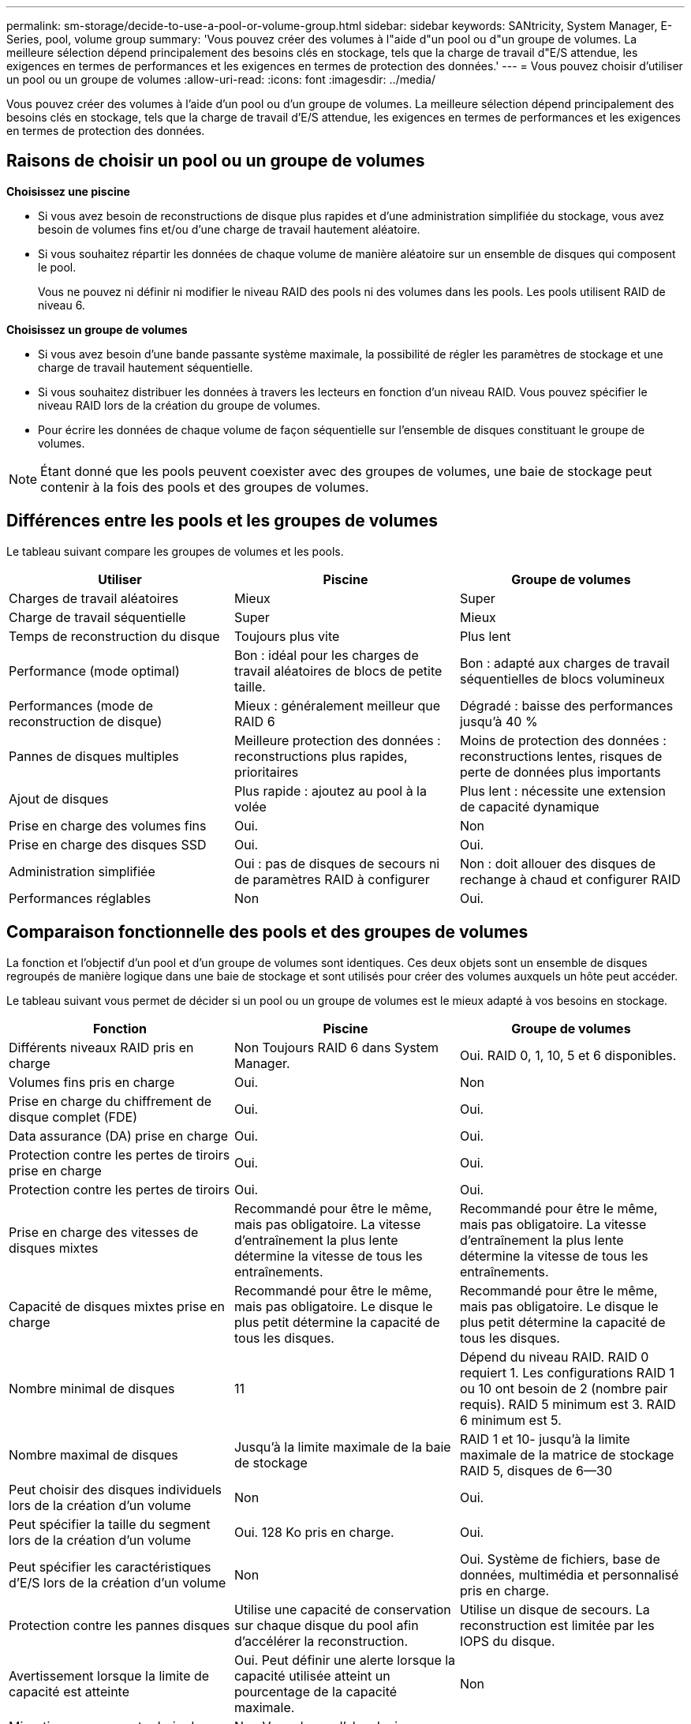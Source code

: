 ---
permalink: sm-storage/decide-to-use-a-pool-or-volume-group.html 
sidebar: sidebar 
keywords: SANtricity, System Manager, E-Series, pool, volume group 
summary: 'Vous pouvez créer des volumes à l"aide d"un pool ou d"un groupe de volumes. La meilleure sélection dépend principalement des besoins clés en stockage, tels que la charge de travail d"E/S attendue, les exigences en termes de performances et les exigences en termes de protection des données.' 
---
= Vous pouvez choisir d'utiliser un pool ou un groupe de volumes
:allow-uri-read: 
:icons: font
:imagesdir: ../media/


[role="lead"]
Vous pouvez créer des volumes à l'aide d'un pool ou d'un groupe de volumes. La meilleure sélection dépend principalement des besoins clés en stockage, tels que la charge de travail d'E/S attendue, les exigences en termes de performances et les exigences en termes de protection des données.



== Raisons de choisir un pool ou un groupe de volumes

*Choisissez une piscine*

* Si vous avez besoin de reconstructions de disque plus rapides et d'une administration simplifiée du stockage, vous avez besoin de volumes fins et/ou d'une charge de travail hautement aléatoire.
* Si vous souhaitez répartir les données de chaque volume de manière aléatoire sur un ensemble de disques qui composent le pool.
+
Vous ne pouvez ni définir ni modifier le niveau RAID des pools ni des volumes dans les pools. Les pools utilisent RAID de niveau 6.



*Choisissez un groupe de volumes*

* Si vous avez besoin d'une bande passante système maximale, la possibilité de régler les paramètres de stockage et une charge de travail hautement séquentielle.
* Si vous souhaitez distribuer les données à travers les lecteurs en fonction d'un niveau RAID. Vous pouvez spécifier le niveau RAID lors de la création du groupe de volumes.
* Pour écrire les données de chaque volume de façon séquentielle sur l'ensemble de disques constituant le groupe de volumes.


[NOTE]
====
Étant donné que les pools peuvent coexister avec des groupes de volumes, une baie de stockage peut contenir à la fois des pools et des groupes de volumes.

====


== Différences entre les pools et les groupes de volumes

Le tableau suivant compare les groupes de volumes et les pools.

[cols="1a,1a,1a"]
|===
| Utiliser | Piscine | Groupe de volumes 


 a| 
Charges de travail aléatoires
 a| 
Mieux
 a| 
Super



 a| 
Charge de travail séquentielle
 a| 
Super
 a| 
Mieux



 a| 
Temps de reconstruction du disque
 a| 
Toujours plus vite
 a| 
Plus lent



 a| 
Performance (mode optimal)
 a| 
Bon : idéal pour les charges de travail aléatoires de blocs de petite taille.
 a| 
Bon : adapté aux charges de travail séquentielles de blocs volumineux



 a| 
Performances (mode de reconstruction de disque)
 a| 
Mieux : généralement meilleur que RAID 6
 a| 
Dégradé : baisse des performances jusqu'à 40 %



 a| 
Pannes de disques multiples
 a| 
Meilleure protection des données : reconstructions plus rapides, prioritaires
 a| 
Moins de protection des données : reconstructions lentes, risques de perte de données plus importants



 a| 
Ajout de disques
 a| 
Plus rapide : ajoutez au pool à la volée
 a| 
Plus lent : nécessite une extension de capacité dynamique



 a| 
Prise en charge des volumes fins
 a| 
Oui.
 a| 
Non



 a| 
Prise en charge des disques SSD
 a| 
Oui.
 a| 
Oui.



 a| 
Administration simplifiée
 a| 
Oui : pas de disques de secours ni de paramètres RAID à configurer
 a| 
Non : doit allouer des disques de rechange à chaud et configurer RAID



 a| 
Performances réglables
 a| 
Non
 a| 
Oui.

|===


== Comparaison fonctionnelle des pools et des groupes de volumes

La fonction et l'objectif d'un pool et d'un groupe de volumes sont identiques. Ces deux objets sont un ensemble de disques regroupés de manière logique dans une baie de stockage et sont utilisés pour créer des volumes auxquels un hôte peut accéder.

Le tableau suivant vous permet de décider si un pool ou un groupe de volumes est le mieux adapté à vos besoins en stockage.

[cols="1a,1a,1a"]
|===
| Fonction | Piscine | Groupe de volumes 


 a| 
Différents niveaux RAID pris en charge
 a| 
Non Toujours RAID 6 dans System Manager.
 a| 
Oui. RAID 0, 1, 10, 5 et 6 disponibles.



 a| 
Volumes fins pris en charge
 a| 
Oui.
 a| 
Non



 a| 
Prise en charge du chiffrement de disque complet (FDE)
 a| 
Oui.
 a| 
Oui.



 a| 
Data assurance (DA) prise en charge
 a| 
Oui.
 a| 
Oui.



 a| 
Protection contre les pertes de tiroirs prise en charge
 a| 
Oui.
 a| 
Oui.



 a| 
Protection contre les pertes de tiroirs
 a| 
Oui.
 a| 
Oui.



 a| 
Prise en charge des vitesses de disques mixtes
 a| 
Recommandé pour être le même, mais pas obligatoire. La vitesse d'entraînement la plus lente détermine la vitesse de tous les entraînements.
 a| 
Recommandé pour être le même, mais pas obligatoire. La vitesse d'entraînement la plus lente détermine la vitesse de tous les entraînements.



 a| 
Capacité de disques mixtes prise en charge
 a| 
Recommandé pour être le même, mais pas obligatoire. Le disque le plus petit détermine la capacité de tous les disques.
 a| 
Recommandé pour être le même, mais pas obligatoire. Le disque le plus petit détermine la capacité de tous les disques.



 a| 
Nombre minimal de disques
 a| 
11
 a| 
Dépend du niveau RAID. RAID 0 requiert 1. Les configurations RAID 1 ou 10 ont besoin de 2 (nombre pair requis). RAID 5 minimum est 3. RAID 6 minimum est 5.



 a| 
Nombre maximal de disques
 a| 
Jusqu'à la limite maximale de la baie de stockage
 a| 
RAID 1 et 10- jusqu'à la limite maximale de la matrice de stockage RAID 5, disques de 6--30



 a| 
Peut choisir des disques individuels lors de la création d'un volume
 a| 
Non
 a| 
Oui.



 a| 
Peut spécifier la taille du segment lors de la création d'un volume
 a| 
Oui. 128 Ko pris en charge.
 a| 
Oui.



 a| 
Peut spécifier les caractéristiques d'E/S lors de la création d'un volume
 a| 
Non
 a| 
Oui. Système de fichiers, base de données, multimédia et personnalisé pris en charge.



 a| 
Protection contre les pannes disques
 a| 
Utilise une capacité de conservation sur chaque disque du pool afin d'accélérer la reconstruction.
 a| 
Utilise un disque de secours. La reconstruction est limitée par les IOPS du disque.



 a| 
Avertissement lorsque la limite de capacité est atteinte
 a| 
Oui. Peut définir une alerte lorsque la capacité utilisée atteint un pourcentage de la capacité maximale.
 a| 
Non



 a| 
Migration vers une autre baie de stockage prise en charge
 a| 
Non Vous devez d'abord migrer vers un groupe de volumes.
 a| 
Oui.



 a| 
Taille de segment dynamique (DSS)
 a| 
Non
 a| 
Oui.



 a| 
Peut modifier le niveau RAID
 a| 
Non
 a| 
Oui.



 a| 
Extension de volume (augmentation de la capacité)
 a| 
Oui.
 a| 
Oui.



 a| 
Extension de la capacité (ajoutez de la capacité)
 a| 
Oui.
 a| 
Oui.



 a| 
Réduction de capacité
 a| 
Oui.
 a| 
Non

|===
[NOTE]
====
Les types de disques mixtes (disques durs et disques SSD) ne sont pas pris en charge par les pools ou les groupes de volumes.

====